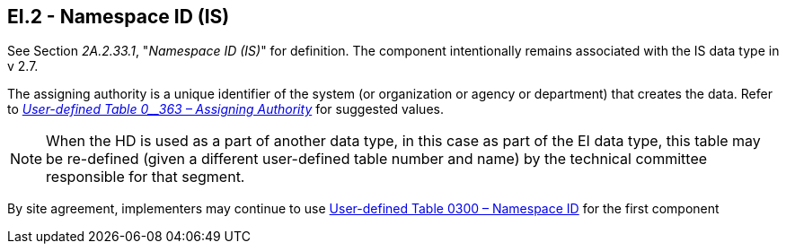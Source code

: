 == EI.2 - Namespace ID (IS)

[datatype-definition]
See Section _2A.2.33.1_, "_Namespace ID (IS)_" for definition. The component intentionally remains associated with the IS data type in v 2.7.

The assigning authority is a unique identifier of the system (or organization or agency or department) that creates the data. Refer to file:///E:\V2\v2.9%20final%20Nov%20from%20Frank\V29_CH02C_Tables.docx#HL70363[_User-defined Table 0__363 – Assigning Authority_] for suggested values.

[NOTE]
When the HD is used as a part of another data type, in this case as part of the EI data type, this table may be re-defined (given a different user-defined table number and name) by the technical committee responsible for that segment.

By site agreement, implementers may continue to use file:///E:\V2\v2.9%20final%20Nov%20from%20Frank\V29_CH02C_Tables.docx#HL70300[User-defined Table 0300 – Namespace ID] for the first component

